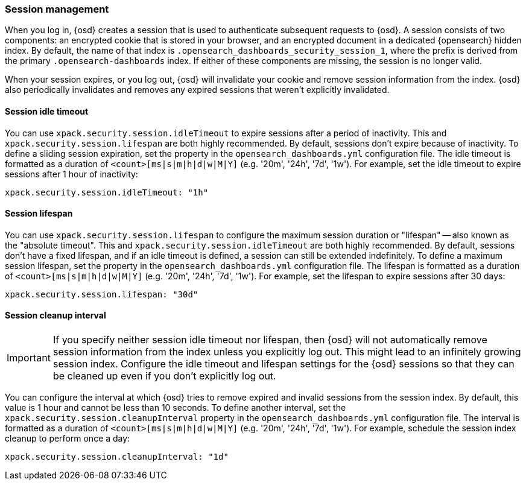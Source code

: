[role="xpack"]
[[xpack-security-session-management]]
=== Session management

When you log in, {osd} creates a session that is used to authenticate subsequent requests to {osd}. A session consists of two components: an encrypted cookie that is stored in your browser, and an encrypted document in a dedicated {opensearch} hidden index. By default, the name of that index is `.opensearch_dashboards_security_session_1`, where the prefix is derived from the primary `.opensearch-dashboards` index. If either of these components are missing, the session is no longer valid.

When your session expires, or you log out, {osd} will invalidate your cookie and remove session information from the index. {osd} also periodically invalidates and removes any expired sessions that weren't explicitly invalidated.

[[session-idle-timeout]]
==== Session idle timeout

You can use `xpack.security.session.idleTimeout` to expire sessions after a period of inactivity. This and `xpack.security.session.lifespan` are both highly recommended.
By default, sessions don't expire because of inactivity. To define a sliding session expiration, set the  property in the `opensearch_dashboards.yml` configuration file. The idle timeout is formatted as a duration of `<count>[ms|s|m|h|d|w|M|Y]` (e.g. '20m', '24h', '7d', '1w'). For example, set the idle timeout to expire sessions after 1 hour of inactivity:

--
[source,yaml]
--------------------------------------------------------------------------------
xpack.security.session.idleTimeout: "1h"
--------------------------------------------------------------------------------
--

[[session-lifespan]]
==== Session lifespan

You can use `xpack.security.session.lifespan` to configure the maximum session duration or "lifespan" -- also known as the "absolute timeout". This and `xpack.security.session.idleTimeout` are both highly recommended. By default, sessions don't have a fixed lifespan, and if an idle timeout is defined, a session can still be extended indefinitely. To define a maximum session lifespan, set the property in the `opensearch_dashboards.yml` configuration file. The lifespan is formatted as a duration of `<count>[ms|s|m|h|d|w|M|Y]` (e.g. '20m', '24h', '7d', '1w'). For example, set the lifespan to expire sessions after 30 days:

--
[source,yaml]
--------------------------------------------------------------------------------
xpack.security.session.lifespan: "30d"
--------------------------------------------------------------------------------
--

[[session-cleanup-interval]]
==== Session cleanup interval

[IMPORTANT]
============================================================================
If you specify neither session idle timeout nor lifespan, then {osd} will not automatically remove session information from the index unless you explicitly log out. This might lead to an infinitely growing session index. Configure the idle timeout and lifespan settings for the {osd} sessions so that they can be cleaned up even if you don't explicitly log out.
============================================================================

You can configure the interval at which {osd} tries to remove expired and invalid sessions from the session index. By default, this value is 1 hour and cannot be less than 10 seconds. To define another interval, set the `xpack.security.session.cleanupInterval` property in the `opensearch_dashboards.yml` configuration file. The interval is formatted as a duration of `<count>[ms|s|m|h|d|w|M|Y]` (e.g. '20m', '24h', '7d', '1w'). For example, schedule the session index cleanup to perform once a day:

--
[source,yaml]
--------------------------------------------------------------------------------
xpack.security.session.cleanupInterval: "1d"
--------------------------------------------------------------------------------
--
